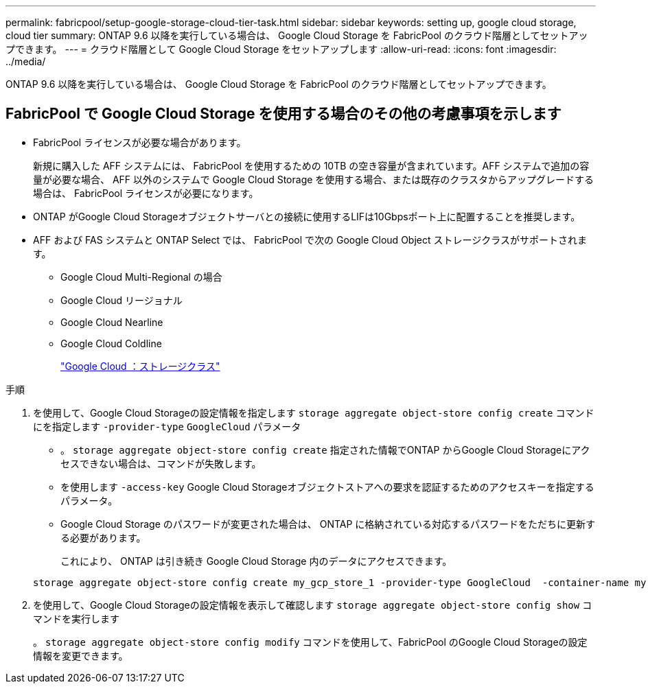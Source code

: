 ---
permalink: fabricpool/setup-google-storage-cloud-tier-task.html 
sidebar: sidebar 
keywords: setting up, google cloud storage, cloud tier 
summary: ONTAP 9.6 以降を実行している場合は、 Google Cloud Storage を FabricPool のクラウド階層としてセットアップできます。 
---
= クラウド階層として Google Cloud Storage をセットアップします
:allow-uri-read: 
:icons: font
:imagesdir: ../media/


[role="lead"]
ONTAP 9.6 以降を実行している場合は、 Google Cloud Storage を FabricPool のクラウド階層としてセットアップできます。



== FabricPool で Google Cloud Storage を使用する場合のその他の考慮事項を示します

* FabricPool ライセンスが必要な場合があります。
+
新規に購入した AFF システムには、 FabricPool を使用するための 10TB の空き容量が含まれています。AFF システムで追加の容量が必要な場合、 AFF 以外のシステムで Google Cloud Storage を使用する場合、または既存のクラスタからアップグレードする場合は、 FabricPool ライセンスが必要になります。

* ONTAP がGoogle Cloud Storageオブジェクトサーバとの接続に使用するLIFは10Gbpsポート上に配置することを推奨します。
* AFF および FAS システムと ONTAP Select では、 FabricPool で次の Google Cloud Object ストレージクラスがサポートされます。
+
** Google Cloud Multi-Regional の場合
** Google Cloud リージョナル
** Google Cloud Nearline
** Google Cloud Coldline
+
https://cloud.google.com/storage/docs/storage-classes["Google Cloud ：ストレージクラス"]





.手順
. を使用して、Google Cloud Storageの設定情報を指定します `storage aggregate object-store config create` コマンドにを指定します `-provider-type` `GoogleCloud` パラメータ
+
** 。 `storage aggregate object-store config create` 指定された情報でONTAP からGoogle Cloud Storageにアクセスできない場合は、コマンドが失敗します。
** を使用します `-access-key` Google Cloud Storageオブジェクトストアへの要求を認証するためのアクセスキーを指定するパラメータ。
** Google Cloud Storage のパスワードが変更された場合は、 ONTAP に格納されている対応するパスワードをただちに更新する必要があります。
+
これにより、 ONTAP は引き続き Google Cloud Storage 内のデータにアクセスできます。



+
[listing]
----
storage aggregate object-store config create my_gcp_store_1 -provider-type GoogleCloud  -container-name my-gcp-bucket1 -access-key GOOGAUZZUV2USCFGHGQ511I8
----
. を使用して、Google Cloud Storageの設定情報を表示して確認します `storage aggregate object-store config show` コマンドを実行します
+
。 `storage aggregate object-store config modify` コマンドを使用して、FabricPool のGoogle Cloud Storageの設定情報を変更できます。


